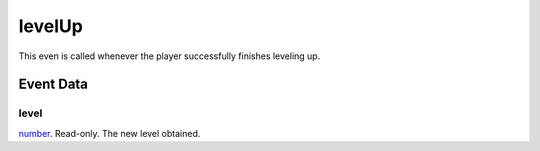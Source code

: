 levelUp
====================================================================================================

This even is called whenever the player successfully finishes leveling up.

Event Data
----------------------------------------------------------------------------------------------------

level
~~~~~~~~~~~~~~~~~~~~~~~~~~~~~~~~~~~~~~~~~~~~~~~~~~~~~~~~~~~~~~~~~~~~~~~~~~~~~~~~~~~~~~~~~~~~~~~~~~~~

`number`_. Read-only. The new level obtained.

.. _`bool`: ../../lua/type/boolean.html
.. _`nil`: ../../lua/type/nil.html
.. _`table`: ../../lua/type/table.html
.. _`string`: ../../lua/type/string.html
.. _`number`: ../../lua/type/number.html
.. _`boolean`: ../../lua/type/boolean.html
.. _`function`: ../../lua/type/function.html
